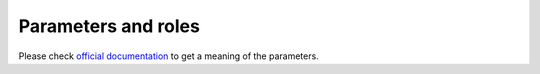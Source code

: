 .. _plugin_add_pool_parameters_and_roles:

====================
Parameters and roles
====================

Please check `official documentation
<http://docs.ceph.com/docs/kraken/rados/operations/pools/#create-a-pool>`_
to get a meaning of the parameters.
